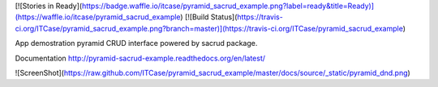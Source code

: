 [![Stories in Ready](https://badge.waffle.io/itcase/pyramid_sacrud_example.png?label=ready&title=Ready)](https://waffle.io/itcase/pyramid_sacrud_example)
[![Build Status](https://travis-ci.org/ITCase/pyramid_sacrud_example.png?branch=master)](https://travis-ci.org/ITCase/pyramid_sacrud_example)

App demostration pyramid CRUD interface powered by sacrud package. 

Documentation http://pyramid-sacrud-example.readthedocs.org/en/latest/

![ScreenShot](https://raw.github.com/ITCase/pyramid_sacrud_example/master/docs/source/_static/pyramid_dnd.png)

